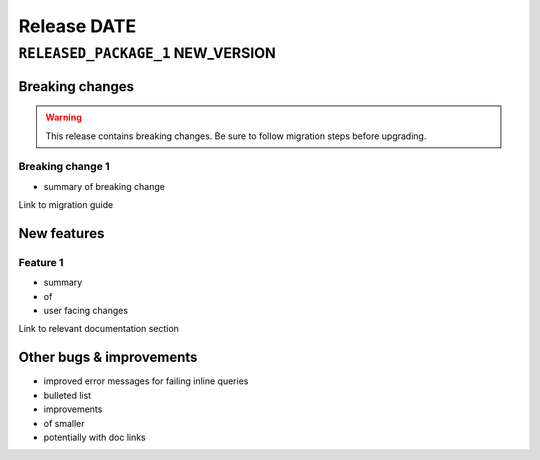 .. title:: Changelog for Release DATE
.. meta::
  :description: Changelog for Release DATE (RELEASED_VERSIONS) containing new features, bug fixes, and more.

############
Release DATE
############

==================================
``RELEASED_PACKAGE_1`` NEW_VERSION
==================================

Breaking changes
================

.. TODO remove warning and replace with "None" if no breaking
   changes.

.. warning:: This release contains breaking changes. Be sure
   to follow migration steps before upgrading.

Breaking change 1
-----------------

- summary of breaking change

Link to migration guide

New features
============

Feature 1
---------

- summary
- of
- user facing changes

Link to relevant documentation section

Other bugs & improvements
=========================

- improved error messages for failing inline queries
- bulleted list
- improvements
- of smaller
- potentially with doc links
